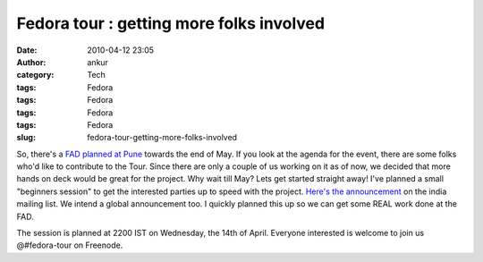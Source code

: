 Fedora tour : getting more folks involved
#########################################
:date: 2010-04-12 23:05
:author: ankur
:category: Tech
:tags: Fedora
:tags: Fedora
:tags: Fedora
:tags: Fedora
:slug: fedora-tour-getting-more-folks-involved

So, there's a `FAD planned at Pune`_ towards the end of May. If you look
at the agenda for the event, there are some folks who'd like to
contribute to the Tour. Since there are only a couple of us working on
it as of now, we decided that more hands on deck would be great for the
project. Why wait till May? Lets get started straight away! I've planned
a small "beginners session" to get the interested parties up to speed
with the project. `Here's the announcement`_ on the india mailing list.
We intend a global announcement too. I quickly planned this up so we can
get some REAL work done at the FAD.

The session is planned at 2200 IST on Wednesday, the 14th of April.
Everyone interested is welcome to join us @#fedora-tour on Freenode.

.. _FAD planned at Pune: http://fedoraproject.org/wiki/FAD_Pune_2010
.. _Here's the announcement: http://lists.fedoraproject.org/pipermail/india/2010-April/003232.html

